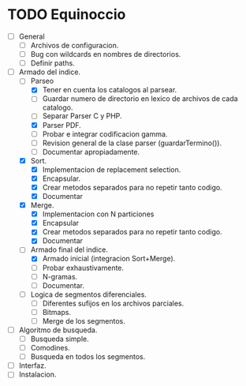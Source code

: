 * TODO Equinoccio

  - [ ] General
    - [ ] Archivos de configuracion.
    - [ ] Bug con wildcards en nombres de directorios.
    - [ ] Definir paths.
  - [-] Armado del indice.
    - [-] Parseo
      - [X] Tener en cuenta los catalogos al parsear.
      - [ ] Guardar numero de directorio en lexico de archivos de cada
            catalogo.
      - [ ] Separar Parser C y PHP.
      - [X] Parser PDF.
      - [ ] Probar e integrar codificacion gamma.
      - [ ] Revision general de la clase parser (guardarTermino()).
      - [ ] Documentar apropiadamente.
    - [X] Sort.
      - [X] Implementacion de replacement selection.
      - [X] Encapsular.
      - [X] Crear metodos separados para no repetir tanto codigo.
      - [X] Documentar
    - [X] Merge.
      - [X] Implementacion con N particiones
      - [X] Encapsular
      - [X] Crear metodos separados para no repetir tanto codigo.
      - [X] Documentar
    - [-] Armado final del indice.
      - [X] Armado inicial (integracion Sort+Merge).
      - [ ] Probar exhaustivamente.
      - [ ] N-gramas.
      - [ ] Documentar.
    - [ ] Logica de segmentos diferenciales.
      - [ ] Diferentes sufijos en los archivos parciales.
      - [ ] Bitmaps.
      - [ ] Merge de los segmentos.
  - [ ] Algoritmo de busqueda.
    - [ ] Busqueda simple.
    - [ ] Comodines.
    - [ ] Busqueda en todos los segmentos.
  - [ ] Interfaz.
  - [ ] Instalacion.

